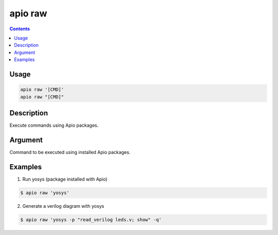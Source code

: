 .. _cmd_raw:

apio raw
========

.. contents::

Usage
-----

.. code::

    apio raw '[CMD]'
    apio raw "[CMD]"

Description
-----------

Execute commands using Apio packages.

Argument
--------

.. program:: apio raw

.. option::
    cmd

Command to be executed using installed Apio packages.

Examples
--------

1. Run yosys (package installed with Apio)

.. code::

  $ apio raw 'yosys'

2. Generate a verilog diagram with yosys

.. code::

  $ apio raw 'yosys -p "read_verilog leds.v; show" -q'

.. image:: ../../../resources/images/yosys-show.png
